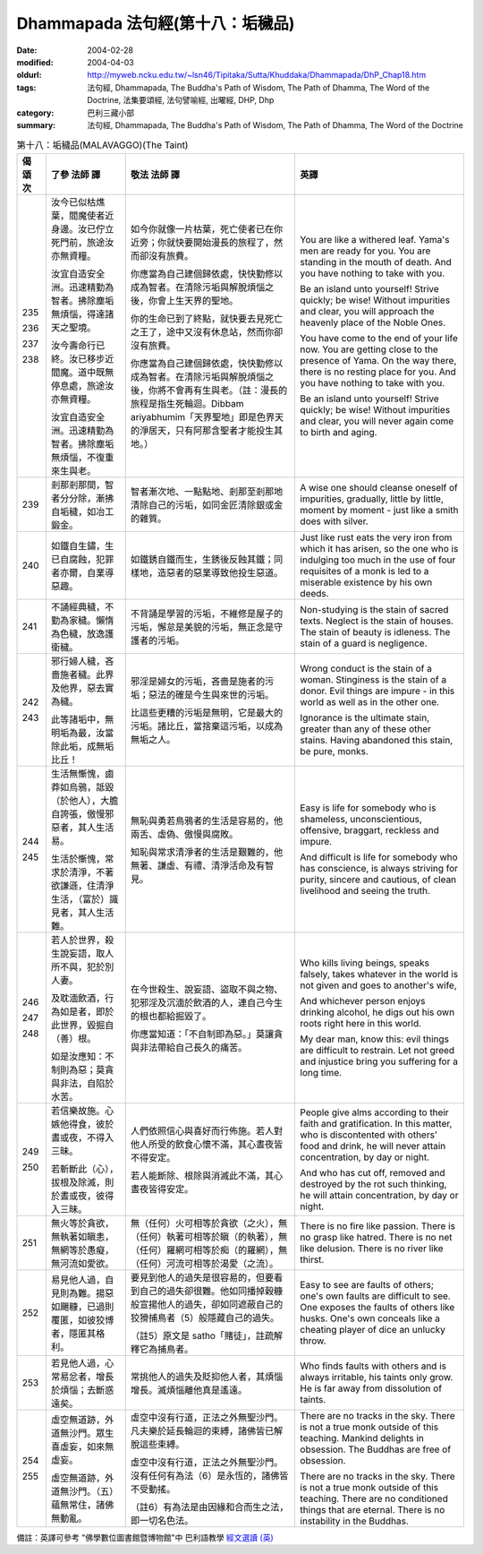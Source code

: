Dhammapada 法句經(第十八：垢穢品)
=================================

:date: 2004-02-28
:modified: 2004-04-03
:oldurl: http://myweb.ncku.edu.tw/~lsn46/Tipitaka/Sutta/Khuddaka/Dhammapada/DhP_Chap18.htm
:tags: 法句經, Dhammapada, The Buddha's Path of Wisdom, The Path of Dhamma, The Word of the Doctrine, 法集要頌經, 法句譬喻經, 出曜經, DHP, Dhp
:category: 巴利三藏小部
:summary: 法句經, Dhammapada, The Buddha's Path of Wisdom, The Path of Dhamma, The Word of the Doctrine


.. list-table:: 第十八：垢穢品(MALAVAGGO)(The Taint)
   :header-rows: 1
   :class: contrast-reading-table

   * - 偈
       頌
       次

     - 了參  法師 譯

     - 敬法  法師 譯

     - 英譯

   * - 235

       236

       237

       238

     - 汝今已似枯燋葉，閻魔使者近身邊。汝已佇立死門前，旅途汝亦無資糧。

       汝宜自造安全洲。迅速精勤為智者。拂除塵垢無煩惱，得達諸天之聖境。

       汝今壽命行已終。汝已移步近閻魔。道中既無停息處，旅途汝亦無資糧。

       汝宜自造安全洲。迅速精勤為智者。拂除塵垢無煩惱，不復重來生與老。

     - 如今你就像一片枯葉，死亡使者已在你近旁；你就快要開始漫長的旅程了，然而卻沒有旅費。

       你應當為自己建個歸依處，快快勤修以成為智者。在清除污垢與解脫煩惱之後，你會上生天界的聖地。

       你的生命已到了終點，就快要去見死亡之王了，途中又沒有休息站，然而你卻沒有旅費。

       你應當為自己建個歸依處，快快勤修以成為智者。在清除污垢與解脫煩惱之後，你將不會再有生與老。（註：漫長的旅程是指生死輪迴。Dibbam ariyabhumim「天界聖地」即是色界天的淨居天，只有阿那含聖者才能投生其地。）

     - You are like a withered leaf. Yama's men are ready for you.
       You are standing in the mouth of death. And you have nothing to take with you.

       Be an island unto yourself! Strive quickly; be wise!
       Without impurities and clear, you will approach the heavenly place of the Noble Ones.

       You have come to the end of your life now. You are getting close to the presence of Yama.
       On the way there, there is no resting place for you. And you have nothing to take with you.

       Be an island unto yourself! Strive quickly; be wise!
       Without impurities and clear, you will never again come to birth and aging.

   * - 239

     - 剎那剎那間，智者分分除，漸拂自垢穢，如冶工鍛金。

     - 智者漸次地、一點點地、剎那至剎那地清除自己的污垢，如同金匠清除銀或金的雜質。

     - A wise one should cleanse oneself of impurities, gradually,
       little by little, moment by moment - just like a smith does with silver.

   * - 240

     - 如鐵自生鏽，生已自腐蝕，犯罪者亦爾，自業導惡趣。

     - 如鐵銹自鐵而生，生銹後反蝕其鐵；同樣地，造惡者的惡業導致他投生惡道。

     - Just like rust eats the very iron from which it has arisen,
       so the one who is indulging too much in the use of four requisites of a monk is led to a miserable existence by his own deeds.

   * - 241

     - 不誦經典穢，不勤為家穢。懶惰為色穢，放逸護衛穢。

     - 不背誦是學習的污垢，不維修是屋子的污垢，懈怠是美貌的污垢，無正念是守護者的污垢。

     - Non-studying is the stain of sacred texts. Neglect is the stain of houses.
       The stain of beauty is idleness. The stain of a guard is negligence.

   * - 242

       243

     - 邪行婦人穢，吝嗇施者穢。此界及他界，惡去實為穢。

       此等諸垢中，無明垢為最，汝當除此垢，成無垢比丘！

     - 邪淫是婦女的污垢，吝嗇是施者的污垢；惡法的確是今生與來世的污垢。

       比這些更糟的污垢是無明，它是最大的污垢。諸比丘，當捨棄這污垢，以成為無垢之人。

     - Wrong conduct is the stain of a woman. Stinginess is the stain of a donor.
       Evil things are impure - in this world as well as in the other one.

       Ignorance is the ultimate stain, greater than any of these other stains.
       Having abandoned this stain, be pure, monks.

   * - 244

       245

     - 生活無慚愧，鹵莽如烏鴉，詆毀（於他人），大膽自誇張，傲慢邪惡者，其人生活易。

       生活於慚愧，常求於清淨，不著欲謙遜，住清淨生活，（富於）識見者，其人生活難。

     - 無恥與勇若鳥鴉者的生活是容易的，他兩舌、虛偽、傲慢與腐敗。

       知恥與常求清淨者的生活是艱難的，他無著、謙虛、有禮、清淨活命及有智見。

     - Easy is life for somebody who is shameless, unconscientious,
       offensive, braggart, reckless and impure.

       And difficult is life for somebody who has conscience, is always striving for purity,
       sincere and cautious, of clean livelihood and seeing the truth.

   * - 246

       247

       248

     - 若人於世界，殺生說妄語，取人所不與，犯於別人妻。

       及耽湎飲酒，行為如是者，即於此世界，毀掘自（善）根。

       如是汝應知：不制則為惡；莫貪與非法，自陷於水苦。

     - 在今世殺生、說妄語、盜取不與之物、犯邪淫及沉湎於飲酒的人，連自己今生的根也都給掘毀了。

       你應當知道：「不自制即為惡。」莫讓貪與非法帶給自己長久的痛苦。

     - Who kills living beings, speaks falsely,
       takes whatever in the world is not given and goes to another's wife,

       And whichever person enjoys drinking alcohol,
       he digs out his own roots right here in this world.

       My dear man, know this: evil things are difficult to restrain.
       Let not greed and injustice bring you suffering for a long time.

   * - 249

       250

     - 若信樂故施。心嫉他得食，彼於晝或夜，不得入三昧。

       若斬斷此（心），拔根及除滅，則於晝或夜，彼得入三昧。

     - 人們依照信心與喜好而行佈施。若人對他人所受的飲食心懷不滿，其心晝夜皆不得安定。

       若人能斷除、根除與消滅此不滿，其心晝夜皆得安定。

     - People give alms according to their faith and gratification.
       In this matter, who is discontented with others' food and drink,
       he will never attain concentration, by day or night.

       And who has cut off, removed and destroyed by the rot such thinking,
       he will attain concentration, by day or night.

   * - 251

     - 無火等於貪欲，無執著如瞋恚，無網等於愚癡，無河流如愛欲。

     - 無（任何）火可相等於貪欲（之火），無（任何）執著可相等於瞋（的執著），無（任何）羅網可相等於痴（的羅網），無（任何）河流可相等於渴愛（之流）。

     - There is no fire like passion. There is no grasp like hatred.
       There is no net like delusion. There is no river like thirst.

   * - 252

     - 易見他人過，自見則為難。揚惡如颺糠，已過則覆匿，如彼狡博者，隱匿其格利。

     - 要見到他人的過失是很容易的，但要看到自己的過失卻很難。他如同播掉穀糠般宣揚他人的過失，卻如同遮蔽自己的狡猾捕鳥者（5）般隱藏自己的過失。

       （註5）原文是 satho「賭徒」，註疏解釋它為捕鳥者。

     - Easy to see are faults of others; one's own faults are difficult to see.
       One exposes the faults of others like husks.
       One's own conceals like a cheating player of dice an unlucky throw.

   * - 253

     - 若見他人過，心常易忿者，增長於煩惱；去斷惑遠矣。

     - 常挑他人的過失及貶抑他人者，其煩惱增長。滅煩惱離他真是遙遠。

     - Who finds faults with others and is always irritable,
       his taints only grow. He is far away from dissolution of taints.

   * - 254

       255

     - 虛空無道跡，外道無沙門。眾生喜虛妄，如來無虛妄。

       虛空無道跡，外道無沙門。（五）蘊無常住，諸佛無動亂。

     - 虛空中沒有行道，正法之外無聖沙門。凡夫樂於延長輪迴的束縛，諸佛皆已解脫這些束縛。

       虛空中沒有行道，正法之外無聖沙門。沒有任何有為法（6）是永恆的，諸佛皆不受動搖。

       （註6）有為法是由因緣和合而生之法，即一切名色法。

     - There are no tracks in the sky. There is not a true monk outside of this teaching.
       Mankind delights in obsession. The Buddhas are free of obsession.

       There are no tracks in the sky. There is not a true monk outside of this teaching.
       There are no conditioned things that are eternal. There is no instability in the Buddhas.

備註：英譯可參考 "佛學數位圖書館暨博物館"中 巴利語教學 `經文選讀 (英) <http://buddhism.lib.ntu.edu.tw/DLMBS/lesson/pali/lesson_pali3.jsp>`_

.. 02.28 '04
